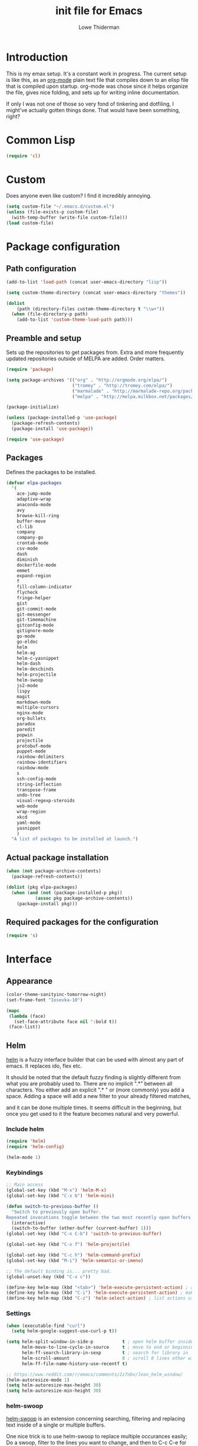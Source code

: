 #+TITLE: init file for Emacs
#+AUTHOR: Lowe Thiderman
#+EMAIL: lowe.thiderman@gmail.com

* Introduction

This is my emax setup. It's a constant work in progress. The current setup is
like this, as an [[https://orgmode.org][org-mode]] plain text file that compiles down to an elisp file
that is compiled upon startup. org-mode was chose since it helps organize the
file, gives nice folding, and sets up for writing inline documentation.

If only I was not one of those so very fond of tinkering and dotfiling, I
might've actually gotten things done. That would have been something, right?

* Common Lisp
#+begin_src emacs-lisp
(require 'cl)
#+end_src
* Custom
Does anyone even like custom? I find it incredibly annoying.

#+begin_src emacs-lisp
  (setq custom-file "~/.emacs.d/custom.el")
  (unless (file-exists-p custom-file)
    (with-temp-buffer (write-file custom-file)))
  (load custom-file)
#+end_src
* Package configuration
** Path configuration
#+begin_src emacs-lisp
  (add-to-list 'load-path (concat user-emacs-directory "lisp"))

  (setq custom-theme-directory (concat user-emacs-directory "themes"))

  (dolist
      (path (directory-files custom-theme-directory t "\\w+"))
    (when (file-directory-p path)
      (add-to-list 'custom-theme-load-path path)))
#+end_src
** Preamble and setup

Sets up the repositories to get packages from. Extra and more frequently
updated repositories outside of MELPA are added. Order matters.

#+begin_src emacs-lisp
  (require 'package)

  (setq package-archives '(("org" . "http://orgmode.org/elpa/")
                           ("tromey" . "http://tromey.com/elpa/")
                           ("marmalade" . "http://marmalade-repo.org/packages/")
                           ("melpa" . "http://melpa.milkbox.net/packages/")))

  (package-initialize)

  (unless (package-installed-p 'use-package)
    (package-refresh-contents)
    (package-install 'use-package))

  (require 'use-package)
#+end_src
** Packages

Defines the packages to be installed.

#+begin_src emacs-lisp
  (defvar elpa-packages
    '(
      ace-jump-mode
      adaptive-wrap
      anaconda-mode
      avy
      browse-kill-ring
      buffer-move
      cl-lib
      company
      company-go
      crontab-mode
      csv-mode
      dash
      diminish
      dockerfile-mode
      emmet
      expand-region
      f
      fill-column-indicator
      flycheck
      fringe-helper
      gist
      git-commit-mode
      git-messenger
      git-timemachine
      gitconfig-mode
      gitignore-mode
      go-mode
      go-eldoc
      helm
      helm-ag
      helm-c-yasnippet
      helm-dash
      helm-descbinds
      helm-projectile
      helm-swoop
      js2-mode
      lispy
      magit
      markdown-mode
      multiple-cursors
      nginx-mode
      org-bullets
      paradox
      paredit
      popwin
      projectile
      protobuf-mode
      puppet-mode
      rainbow-delimiters
      rainbow-identifiers
      rainbow-mode
      s
      ssh-config-mode
      string-inflection
      transpose-frame
      undo-tree
      visual-regexp-steroids
      web-mode
      wrap-region
      xkcd
      yaml-mode
      yasnippet
      )
    "A list of packages to be installed at launch.")
#+end_src
** Actual package installation
#+begin_src emacs-lisp
  (when (not package-archive-contents)
    (package-refresh-contents))

  (dolist (pkg elpa-packages)
    (when (and (not (package-installed-p pkg))
             (assoc pkg package-archive-contents))
      (package-install pkg)))
#+end_src
** Required packages for the configuration
#+begin_src emacs-lisp
  (require 's)
#+end_src
* Interface
** Appearance
#+begin_src emacs-lisp
  (color-theme-sanityinc-tomorrow-night)
  (set-frame-font "Iosevka-10")

  (mapc
   (lambda (face)
     (set-face-attribute face nil ':bold t))
   (face-list))

#+end_src
** Helm

[[http://tuhdo.github.io/helm-intro.html][helm]] is a fuzzy interface builder that can be used with almost any part of emacs.
It replaces ido, flex etc.

It should be noted that the default fuzzy finding is slightly different from
what you are probably used to. There are no implicit ".*" between all
characters. You either add an explicit ".* " or (more commonly) you add a
space. Adding a space will add a new filter to your already filtered matches,

and it can be done multiple times.
It seems difficult in the beginning, but once you get used to it the feature
becomes natural and very powerful.

*** Include helm
#+begin_src emacs-lisp
  (require 'helm)
  (require 'helm-config)

  (helm-mode 1)
#+end_src
*** Keybindings
#+begin_src emacs-lisp
  ;; Main access
  (global-set-key (kbd "M-x") 'helm-M-x)
  (global-set-key (kbd "C-x b") 'helm-mini)

  (defun switch-to-previous-buffer ()
    "Switch to previously open buffer.
  Repeated invocations toggle between the two most recently open buffers."
    (interactive)
    (switch-to-buffer (other-buffer (current-buffer) 1)))
  (global-set-key (kbd "C-x C-b") 'switch-to-previous-buffer)

  (global-set-key (kbd "C-x f") 'helm-projectile)

  (global-set-key (kbd "C-c h") 'helm-command-prefix)
  (global-set-key (kbd "M-i") 'helm-semantic-or-imenu)

  ;; The default binding is... pretty bad.
  (global-unset-key (kbd "C-x c"))

  (define-key helm-map (kbd "<tab>") 'helm-execute-persistent-action) ; rebind tab to run persistent action
  (define-key helm-map (kbd "C-i") 'helm-execute-persistent-action) ; make TAB works in terminal
  (define-key helm-map (kbd "C-z") 'helm-select-action) ; list actions using C-z

#+end_src
*** Settings
#+begin_src emacs-lisp
  (when (executable-find "curl")
    (setq helm-google-suggest-use-curl-p t))

  (setq helm-split-window-in-side-p           t ; open helm buffer inside current window, not occupy whole other window
        helm-move-to-line-cycle-in-source     t ; move to end or beginning of source when reaching top or bottom of source.
        helm-ff-search-library-in-sexp        t ; search for library in `require' and `declare-function' sexp.
        helm-scroll-amount                    8 ; scroll 8 lines other window using M-<next>/M-<prior>
        helm-ff-file-name-history-use-recentf t)

  ;; https://www.reddit.com/r/emacs/comments/2z7nbv/lean_helm_window/
  (helm-autoresize-mode 1)
  (setq helm-autoresize-max-height 30)
  (setq helm-autoresize-min-height 30)
#+end_src
*** helm-swoop

[[https://github.com/ShingoFukuyama/helm-swoop][helm-swoop]] is an extension concerning searching, filtering and replacing text
inside of a single or multiple buffers.

One nice trick is to use helm-swoop to replace multiple occurances easily;
Do a swoop, filter to the lines you want to change, and then to C-c C-e for
edit mode. Once in there, do the usual (probably C-r) and then save that
buffer. Boom!

#+begin_src emacs-lisp
  (require 'helm-swoop)

  (global-set-key (kbd "C-s") 'helm-swoop)
  (global-set-key (kbd "C-c M-i") 'helm-multi-swoop)
  (global-set-key (kbd "C-x M-i") 'helm-multi-swoop-all)

  ;; From helm-swoop to helm-multi-swoop-all
  (define-key helm-swoop-map (kbd "M-i") 'helm-multi-swoop-all-from-helm-swoop)

  ;; Move up and down like isearch
  (define-key helm-swoop-map (kbd "C-r") 'helm-previous-line)
  (define-key helm-swoop-map (kbd "C-s") 'helm-next-line)
  (define-key helm-multi-swoop-map (kbd "C-r") 'helm-previous-line)
  (define-key helm-multi-swoop-map (kbd "C-s") 'helm-next-line)

  ;; Save buffer when helm-multi-swoop-edit complete
  (setq helm-multi-swoop-edit-save t)

  ;; If this value is t, split window inside the current window
  (setq helm-swoop-split-with-multiple-windows t)

  ;; Split direcion. 'split-window-vertically or 'split-window-horizontally
  (setq helm-swoop-split-direction 'split-window-vertically)

  ;; If nil, you can slightly boost invoke speed in exchange for text color
  (setq helm-swoop-speed-or-color t)

  ;; Go to the opposite side of line from the end or beginning of line
  (setq helm-swoop-move-to-line-cycle t)

  ;; Optional face for line numbers
  ;; Face name is `helm-swoop-line-number-face`
  (setq helm-swoop-use-line-number-face t)

  ;; Disable pre-input
  (setq helm-swoop-pre-input-function
        (lambda () ""))
#+end_src
*** helm-dash

[[https://github.com/areina/helm-dash][helm-dash]] is a helm-based interface to [[https://kapeli.com/dash][Dash]], the API documentation service.

#+begin_src emacs-lisp
  ;; helm-dash
  (require 'helm-dash)
  (setq helm-dash-browser-func 'eww)
#+end_src
*** helm-grep

Use helm to grep for files in the current project.

Uses ag if available, but falls back to grep if not.
Only available when projectile is active, e.g. when you are editing files
under git.

Note that C-j will preview the file without closing the helm buffer.

#+begin_src emacs-lisp
  (if (executable-find "ag")
      (global-set-key (kbd "C-M-s") 'helm-projectile-ag)
    (global-set-key (kbd "C-M-s") 'helm-projectile-grep))
#+end_src
** Projectile
#+begin_src emacs-lisp
  (require 'projectile)
  (projectile-global-mode)

  (setq projectile-completion-system 'helm)
  (setq projectile-mode-line nil)
#+end_src
** spaceline
#+begin_src emacs-lisp
  ;; (require 'spaceline-config)
  ;; (spaceline-spacemacs-theme)
#+end_src
** popwin
#+begin_src emacs-lisp
  (require 'popwin)
  (popwin-mode 1)

  (global-set-key (kbd "C-x p") popwin:keymap)
  (global-set-key (kbd "C-x C-k") 'popwin:close-popup-window)
#+end_src
* Editing
** undo tree
#+begin_src emacs-lisp
  (global-set-key (kbd "C-z") 'undo-tree-undo)
  (global-set-key (kbd "C-x C-z") 'undo-tree-undo)
  (global-set-key (kbd "C-M-z") 'undo-tree-redo)
  (global-undo-tree-mode +1)
#+end_src
** fill mode
#+begin_src emacs-lisp
  (auto-fill-mode 1)
  (set-fill-column 79)
#+end_src
** yas
#+begin_src emacs-lisp
  (require 'yasnippet)
  (require 'helm-c-yasnippet)

  ;; Without this, it doesn't load...
  (yas-reload-all)
  (setq helm-yas-space-match-any-greedy t) ;[default: nil]
  (global-set-key (kbd "C-c h s") 'helm-yas-complete)

  (add-hook 'prog-mode-hook 'yas-minor-mode)
  (add-hook 'markdown-mode 'yas-minor-mode)
  (add-hook 'org-mode-hook 'yas-minor-mode)
#+end_src
** Save hooks
#+begin_src emacs-lisp
  (add-hook 'before-save-hook
            (lambda ()
              (save-excursion
                (save-restriction
                  (delete-trailing-whitespace)
                  (widen)
                  (goto-char (point-max))
                  (delete-blank-lines)))))
#+end_src
** Commenting code
#+begin_src emacs-lisp
  (defun comment-eclipse ()
    (interactive)
    (let ((start (line-beginning-position))
          (end (line-end-position)))
      (when (region-active-p)
        (setq start (save-excursion
                      (goto-char (region-beginning))
                      (beginning-of-line)
                      (point))
              end (save-excursion
                    (goto-char (region-end))
                    (end-of-line)
                    (point))))
      (comment-or-uncomment-region start end)))

  (global-set-key (kbd "M-;") 'comment-eclipse)
#+end_src
** Autocompletion
#+begin_src emacs-lisp
  (require 'company)
  (require 'company-go)

  (setq company-tooltip-limit 20)                      ; bigger popup window
  (setq company-idle-delay .3)                         ; decrease delay before autocompletion popup shows
  (setq company-echo-delay 0)                          ; remove annoying blinking
  (setq company-begin-commands '(self-insert-command)) ; start autocompletion only after typing
#+end_src
** Line duplication
#+begin_src emacs-lisp
  (defun duplicate-current-line-or-region (arg)
    "Duplicates the current line or region ARG times.
     If there's no region, the current line will be duplicated. However, if
     there's a region, all lines that region covers will be duplicated."
    (interactive "p")
    (let (beg end (origin (point)))
      (if (and mark-active (> (point) (mark)))
          (exchange-point-and-mark))
      (setq beg (line-beginning-position))
      (if mark-active
          (exchange-point-and-mark))
      (setq end (line-end-position))
      (let ((region (buffer-substring-no-properties beg end)))
        (dotimes (i arg)
          (goto-char end)
          (newline)
          (insert region)
          (setq end (point)))
        (goto-char (+ origin (* (length region) arg) arg)))))

  (global-set-key (kbd "C-x d") 'duplicate-current-line-or-region) ; fak u paredit <3
#+end_src
** Entire line operation
#+begin_src emacs-lisp
  (global-set-key (kbd "M-k")
                  (lambda ()
                    (interactive)
                    (beginning-of-line)
                    (if (eq (point) (point-max))
                        (previous-line))
                    (kill-line 1)
                    (back-to-indentation)))

  (defun yank-entire-line ()
    (interactive)
    (save-excursion
      (beginning-of-line)
      (set-mark-command)
      (end-of-line)
      (kill-ring-save)))
#+end_src
** Default keys
#+begin_src emacs-lisp
  (global-set-key (kbd "M-g") 'helm-swoop)
  (global-set-key (kbd "C-r") 'vr/replace)
  (global-set-key (kbd "M-j")
                  (lambda ()
                    (interactive)
                    (join-line -1)))
#+end_src
** Enhanced default keybindings
*** C-a
#+begin_src emacs-lisp
  (defun back-to-indentation-or-previous-line ()
    "Go to first non whitespace character on a line, or if already on the first
    non whitespace character, go to the beginning of the previous non-blank line."
    (interactive)
    (if (= (point) (save-excursion (back-to-indentation) (point)))
        (previous-line))
    (if (and (eolp) (bolp))
        (back-to-indentation-or-previous-line))
    (back-to-indentation))

  (global-set-key (kbd "C-a") 'back-to-indentation-or-previous-line)
#+end_src
*** C-e
#+begin_src emacs-lisp
  (defun move-end-of-line-or-next-line ()
    (interactive)
    (if (eolp)
        (progn
          (next-line)
          (if (bolp)
              (move-end-of-line-or-next-line))))
    (move-end-of-line nil))

  (global-set-key (kbd "C-e") 'move-end-of-line-or-next-line)
#+end_src
*** C-o and C-M-o
#+begin_src emacs-lisp
  (defun insertline-and-move-to-line (&optional up)
    "Insert a newline, either below or above depending on `up`. Indent accordingly."
    (interactive)
    (beginning-of-line)
    (if up
        (progn
          (newline)
          (forward-line -1))
      (move-end-of-line nil)
      (open-line 1)
      (forward-line 1))
    (indent-according-to-mode))

  (global-set-key (kbd "C-o") 'insertline-and-move-to-line)
  (global-set-key (kbd "C-M-o") (lambda ()
                                  (interactive)
                                  (insertline-and-move-to-line t)))
#+end_src
*** M-F
#+begin_src emacs-lisp
  (defun forward-word-to-beginning (&optional n)
    "Move point forward n words and place cursor at the beginning."
    (interactive "p")
    (let (myword)
      (setq myword
            (if (and transient-mark-mode mark-active)
                (buffer-substring-no-properties (region-beginning) (region-end))
              (thing-at-point 'symbol)))
      (if (not (eq myword nil))
          (forward-word n))
      (forward-word n)
      (backward-word n)))

  (global-set-key (kbd "M-f") 'forward-word-to-beginning)
#+end_src
** Adding current buffer to minibuffer
#+begin_src emacs-lisp
  (define-key minibuffer-local-map [f3]
    (lambda () (interactive)
      (insert (file-truename (buffer-name
                              (window-buffer (minibuffer-selected-window)))))))

#+end_src
** Bubble lines
#+begin_src emacs-lisp
  (defun th-bubble-up ()
    "Moves current line to the line above"
    (interactive)
    (transpose-lines 1)
    (forward-line -2))

  (defun th-bubble-down ()
    "Moves current line to the line below"
    (interactive)
    (forward-line 1)
    (transpose-lines 1)
    (forward-line -1))

  (global-set-key (kbd "ESC <up>") 'th-bubble-up)
  (global-set-key (kbd "ESC <down>") 'th-bubble-down)
#+end_src
* Major modes
** org
*** Main setup
#+begin_src emacs-lisp
  (require 'org)

  (eval-after-load "org"
    '(progn
       (require 'org-clock)
       (require 'org-fstree)))

  (org-babel-do-load-languages
   'org-babel-load-languages
   '((emacs-lisp . t)
     (sql . t)))

  (org-bullets-mode 1)

  (setq org-confirm-babel-evaluate nil)
  (setq org-directory "~/org")
  (setq org-fontify-emphasized-text t) ;; fontify *bold* _underline_ /italic/ and so on
  (setq org-return-follows-link t)
  (setq org-special-ctrl-a/e t)
  (setq org-special-ctrl-k t)
  (setq org-src-fontify-natively t)
  (setq org-src-tab-acts-natively t)
  (setq org-src-window-setup 'current-window)

  ; When calculating percentages of checkboxes, count all boxes, not just
  ; direct children
  (setq org-hierarchical-checkbox-statistics t)

  (define-key org-mode-map (kbd "M-i") 'helm-org-headlines)
  (define-key org-mode-map (kbd "C-c ;") 'org-edit-special)
  (define-key org-src-mode-map (kbd "C-c ;") 'org-edit-src-exit)
#+end_src
*** Agenda and todo
**** Settings and options
#+begin_src emacs-lisp
  (global-set-key (kbd "C-c a") 'org-agenda)

  (setq org-agenda-ndays 7)
  (setq org-agenda-files '("~/org/"))
  (setq org-agenda-show-all-dates t)
  (setq org-agenda-start-on-weekday nil)
  (setq org-archive-location "~/org/archive/%s::")
  (setq org-log-done t) ;;timestamp when switching from todo to done

  (setq org-todo-keywords '("TODO(t)" "WORKING(w)" "WAITING(z)" "REVIEW(r)" "|" "DONE(d)" "INVALID(i)"))
  (setq org-todo-keyword-faces '(("WORKING" . org-scheduled-today)
                                 ("WAITING" . org-mode-line-clock)))

#+end_src
**** Toggler keybindings
#+begin_src emacs-lisp
  (define-key org-mode-map (kbd "C-c t")
    (lambda ()
      (interactive)
      (org-todo "TODO")))

  (define-key org-mode-map (kbd "C-c w")
    (lambda ()
      (interactive)
      (org-todo "WORKING")))

  (define-key org-mode-map (kbd "C-c z")
    (lambda ()
      (interactive)
      (org-todo "WAITING")))

  (define-key org-mode-map (kbd "C-c r")
    (lambda ()
      (interactive)
      (org-todo "REVIEW")))

  (define-key org-mode-map (kbd "C-c d")
    (lambda ()
      (interactive)
      (org-todo "DONE")))

  (define-key org-mode-map (kbd "C-c i")
    (lambda ()
      (interactive)
      (org-todo "INVALID")))

  (define-key org-mode-map (kbd "C-c SPC")
    (lambda ()
      (interactive)
      (org-todo 'none)))

#+end_src
**** helm-org-agenda
#+begin_src emacs-lisp
  (defun th-helm-org-agenda-files ()
    (mapcar (lambda (s) (s-chop-suffix ".org" s))
            (directory-files "~/org/" nil ".*\\.org")))

  (defun th-helm-org-agenda-visit (file)
    (find-file (format "~/org/%s.org" file)))

  (defvar th-helm-org-agenda-sources
    '((name . "org-agenda files")
      (candidates . th-helm-org-agenda-files)
      (action . th-helm-org-agenda-visit)))

  (defun th-helm-org-agenda ()
    (interactive)
    (helm
     :sources th-helm-org-agenda-sources
     :prompt "Agenda file: "
     :buffer "*helm-org-agenda*"))

  (global-set-key (kbd "C-x C-o") 'th-helm-org-agenda)
#+end_src
**** org-goto-for-project
#+begin_src emacs-lisp
  (defun th-org-project ()
    "Go to the org project for the current repository.

  Go back if we're already in it."

    (interactive)
    (let* ((root (projectile-project-root))
           (name (car (last (s-split "/" (projectile-project-root)) 2))))
      (if (s-equals? (expand-file-name "~/org/") root)
          (progn
            (save-buffer)
            (previous-buffer))
        (find-file
         (format "~/org/%s.org" name)))))

  (global-set-key (kbd "C-x C-o") 'th-org-project)
#+end_src
**** Archiving
#+begin_src emacs-lisp
  (defun org-archive-done-tasks ()
    (interactive)
    (org-map-entries
     (lambda ()
       (org-archive-subtree)
       (setq org-map-continue-from (outline-previous-heading)))
     "/DONE" 'file))

  (define-key org-mode-map (kbd "C-c C-x C-a") 'org-archive-done-tasks)
#+end_src
** Elisp
#+begin_src emacs-lisp
  (add-hook 'emacs-lisp-mode-hook 'eldoc-mode)
  (add-hook 'emacs-lisp-mode-hook 'lispy-mode)
  (add-hook 'emacs-lisp-mode-hook 'paredit-mode)
  (add-hook 'emacs-lisp-mode-hook 'rainbow-identifiers-mode)

  ;; pls no .elc
  (add-hook 'emacs-lisp-mode-hook
            (lambda ()
              (make-local-variable 'after-save-hook)
              (add-hook 'after-save-hook
                        (lambda ()
                          (if (file-exists-p (concat buffer-file-name "c"))
                              (delete-file (concat buffer-file-name "c")))))))

  (defun th-buffer-or-region (action-name buffer-func region-func)
    (let ((s "Buffer"))
      (if (use-region-p)
          (progn
            (funcall region-func (region-beginning) (region-end))
            (keyboard-escape-quit)
            (setq s "Region"))
        (funcall buffer-func))

      (message "buffer-or-region: %s %s" s action-name)))

  (defun eval-buffer-or-region ()
    (interactive)
    (th-buffer-or-region "eval" 'eval-buffer 'eval-region))

  (define-key emacs-lisp-mode-map (kbd "C-c C-e") 'eval-buffer-or-region)
#+end_src
** Python
#+begin_src emacs-lisp
  (require 'python)
  ;; (require 'snakecharmer)

  (add-hook 'python-mode-hook 'anaconda-mode)
  (add-hook 'python-mode-hook 'eldoc-mode)
  (add-hook 'python-mode-hook 'flycheck-mode)
  (define-key python-mode-map (kbd "C-c C-d") 'anaconda-mode-find-definitions)

  (defun th-python-mode-hook ()
    (add-to-list 'company-backends 'company-jedi))

  (add-hook 'python-mode-hook 'th-python-mode-hook)

  ;; (add-hook 'python-mode-hook
  ;;           (lambda ()
  ;;             (add-hook 'after-save-hook 'flycheck-first-error)))

  (defun sp-goto-mail ()
    "Go to the latest email in <root>/_outgoing_emails."
    (interactive)
    (find-file
     (car
      (last
       (directory-files
        (concat (projectile-project-root)
                "_outgoing_emails")
        t)))))



#+end_src
** golang

These are my Go tricks. They are fairly opinionated, but once they work well
enough I think I want to bring them to the upstream go-mode somehow!
[[https://github.com/dominikh/go-mode.el/pull/117][It started happening!]]

*** Ideas
**** TODO Compile in background
**** TODO Compile buffer recognition of tests
**** TODO Duplicate test function
**** TODO Toggle pointer to structs in file
**** TODO Toggle error as return value
**** TODO Template for error if nil (en)
**** TODO Replace inside function

#+begin_src emacs-lisp
  (require 'go-mode)
#+end_src

*** Main hook
#+begin_src emacs-lisp
  (defun th-go-hook ()
    (add-hook 'before-save-hook 'gofmt-before-save)
    (set (make-local-variable 'company-backends) '(company-go))
    (company-mode)
    (flycheck-mode 1)

    (helm-dash-activate-docset 'Go))

  (add-hook 'go-mode-hook 'th-go-hook)
  (add-hook 'go-mode-hook 'go-eldoc-setup)
#+end_src
*** goto functions
#+begin_src emacs-lisp
  ;; These were all moved into upstream! Yay open source <3
  (define-key go-mode-map (kbd "C-c g") 'go-goto-map)
#+end_src
*** Function browser
#+begin_src emacs-lisp
  (defun th-go-test-filter (files)
   (-filter (lambda (s) (s-contains? "_test.go" s)) files))

  (setq th-go-test-functions (make-hash-table :test 'equal))

  (gethash
   "/home/thiderman/var/go/src/github.com/thiderman/towerfall/tournament_test.go"
   th-go-test-functions)

  (defun th-go-test-files ()
    (-each (th-go-test-filter test-files)
      (lambda (fn)
        (puthash
         fn
         (th-go-filter-test-functions (th-go-get-functions-from-file fn))
         th-go-test-functions))))

  (defun th-go-get-functions-from-file (fn)
    "Filters out all functions from a file"
    (mapcar
     (lambda (s)
       (car (split-string (s-chop-prefix "func " s) "(" t)))
     (-filter
      (lambda (s)
        (s-prefix? "func" s))
      (with-temp-buffer
        (insert-file-contents fn)
        (split-string (buffer-string) "\n" t)))))


  (defun th-go-filter-test-functions (funcs)
    "Filters out all non-test functions from a list of functions"
    (-filter (lambda (s) (s-prefix? "Test" s)) funcs))

  (th-go-filter-test-functions (th-go-get-functions-from-file
    "/home/thiderman/var/go/src/github.com/thiderman/towerfall/tournament_test.go"))
#+end_src
*** Coverage functions
#+begin_src emacs-lisp
  (defun th-go-coverage ()
    "Toggle coverage mode for the current buffer"
    (interactive)

    (save-excursion
      (let ((bn (buffer-name)))
        (if (s-contains? "<gocov>" bn)
            (progn
              (windmove-left)
              (th-go-test-buffer-p))

          (if (s-contains? "_test.go" bn)
              (progn
                (windmove-left)
                (th-go-coverage-p))
            (windmove-right)
            (if (not (s-contains? "<gocov>" (buffer-name)))
                (progn
                  (windmove-left)
                  (th-go-coverage-p))
              (windmove-left)
              (th-go-test-buffer-p)))))))

  (defun th-go-coverage-p ()
    (delete-other-windows)
    (go-coverage (concat (projectile-project-root) "cover.out")))

  (define-key go-mode-map (kbd "C-c c") 'th-go-coverage)
#+end_src
*** Test file view
Brings up a split view of a single file and it's corresponding test file.
The test file will be created if it does not already exist.
#+begin_src emacs-lisp
  (defun th-go-test-buffer-p ()
    (let* ((bname (buffer-file-name))
           (left "")
           (right ""))

      (if (s-suffix? "_test.go" bname)
          (setq left (th-go-alternate-file bname)
                right bname)
        (setq left bname
              right (th-go-alternate-file bname)))

      (find-file left)
      (delete-other-windows)
      (split-window-horizontally)
      (windmove-right)
      (find-file right)))

  (defun th-go-test-buffer ()
    (interactive)
    (th-go-test-buffer-p))


  (defun th-go-test-buffer-split (file)
    ;; If we happen to be on the test file when splitting, go left once
    (when (th-go-test-file-p (buffer-file-name (get-buffer helm-current-buffer)))
      (windmove-left))

    (let ((fn (format "%s/%s.go" (projectile-project-root) file)))
      (split-window-below)
      (find-file fn)
      (windmove-right)
      (split-window-below)
      (find-file (th-go-alternate-file fn))
      (balance-windows)))


  (defun th-go-alternate-file (fn)
    "If fn is code, return path to test file and vice versa"

    (if (s-suffix? "_test.go" fn)
        (s-replace "_test.go" ".go" fn)
      (s-replace ".go" "_test.go" fn)))

  (defun th-go-test-file-p (&optional fn)
    "Returns boolean if the file name given is a test file"
    (s-contains? "_test.go"
                 (if (not fn)
                     (buffer-file-name)
                   fn)))

  (defun th-go-alternate ()
    "Go to the alternate file; code or test."
    (interactive)
    (find-file (th-go-alternate-file (buffer-name))))

  (define-key go-mode-map (kbd "C-c a") 'th-go-alternate)
#+end_src
*** Single test execution
#+begin_src emacs-lisp
  (defun th-go-get-test-above ()
    "Gets the name of the test above point"
    (save-excursion
      (re-search-backward "^func \\(Test\\|Example\\)" nil t)
      (forward-word 2)
      (thing-at-point 'symbol t)))

  (defvar th-go-last-single-test "go test" "The last single test command that was run")

  (defun th-go-single-test ()
    "If in test file, run the test above point. If not, run the last run test."
    (interactive)
    (projectile-save-project-buffers)
    (when (th-go-test-file-p)
      (setq th-go-single-test (format "go test -v -run %s" (th-go-get-test-above))))
    (compile th-go-single-test))

  (define-key go-mode-map (kbd "C-M-x") 'th-go-single-test)
#+end_src
*** helm based file visitor
Shows a helm session with the current source files, and opens a view with the
chosen candidate and its corresponding test file.
#+begin_src emacs-lisp
  (defun th-helm-go-source-files ()
    (mapcar (lambda (s)
              (s-chop-suffix ".go" s))
            (-filter #'th-helm-go-filter-files
                     (directory-files (projectile-project-root) nil ".*\\.go"))))

  (defun th-helm-go-filter-files (x)
    (let ((fn (concat (projectile-project-root) x))
          (bufname (buffer-file-name (get-buffer helm-current-buffer))))
      (and
       (not (s-contains? "_test" x))      ; Test files
       (not (s-contains? ".#" x))         ; emax backups
       (not (s-contains? fn bufname))     ; the current module
       (not (s-contains? fn (th-go-alternate-file bufname)))))) ; and the current test module

  (defun th-helm-go-source-visit (file)
    (find-file (format "%s/%s.go" (projectile-project-root) file))
    (th-go-test-buffer-p))

  (defun th-helm-go-source-visit-split (file)
    (th-go-test-buffer-split file))

  (defvar th-helm-go-source-sources
    '((name . "go source files")
      (candidates . th-helm-go-source-files)
      (action . (
                 ("visit file" . th-helm-go-source-visit)
                 ("split below `C-c j'" . th-helm-go-source-visit-split)
                 ))))

  (defun th-helm-go-source ()
    (interactive)
    (helm
     :sources th-helm-go-source-sources
     :prompt "go source file: "
     :buffer "*helm-go-source*"))

  (define-key go-mode-map (kbd "C-c f") 'th-helm-go-source)
#+end_src
*** Snippet helpers
These are functions used inside of yas.
#+begin_src emacs-lisp
  (defun th-go-get-type-signature ()
    "Get the signature of the closest type: (t *Type)"
    (save-excursion
      (re-search-backward "^type" nil t)
      (if (looking-at "type")
          (progn (forward-word 2)
                 (let ((s (symbol-name (symbol-at-point))))
                   (format "(%s *%s)" (s-downcase (s-left 1 s)) s)))
        "")))

#+end_src
*** Compiling and executing
#+begin_src emacs-lisp
  (defun th-go-compile ()
    (interactive)
    (projectile-save-project-buffers)
    (compile
     "go generate && go test -coverprofile=cover.out && go build -v && go vet"))

  (define-key go-mode-map (kbd "C-c C-c") 'th-go-compile)
  ;; Quick compile, without tests or checks
  (define-key go-mode-map (kbd "C-c M-c")
    (lambda ()
      (interactive)
      (compile "go build -v")))

  (define-key go-mode-map (kbd "C-c C-k") 'popwin:close-popup-window)

  ;; NOTE: This is not go specific.
  (defun th-toggle-maximize-buffer (&optional buffer-name)
    "Maximize buffer"
    (interactive)
    (if (= 1 (length (window-list)))
        (jump-to-register '_)
      (progn
        (window-configuration-to-register '_)
        (if buffer-name
            (switch-to-buffer buffer-name))
        (delete-other-windows))))

  (defun th-quit-compilation-buffer ()
    ;; TODO: Maybe this can be done with advice instead?
    (interactive)
    (if (= 1 (length (window-list)))
        (jump-to-register '_)
      (quit-window)))

  (define-key compilation-mode-map (kbd "C-c l") 'th-toggle-maximize-buffer)
  (define-key compilation-mode-map (kbd "q") 'th-quit-compilation-buffer)

  (defun th-go-maximize-log ()
    (interactive)
    (th-toggle-maximize-buffer "*compilation*"))

  (define-key go-mode-map (kbd "C-c l") 'th-go-maximize-log)
#+end_src
*** Refactoring and renaming
#+begin_src emacs-lisp
  (define-key go-mode-map (kbd "C-c r") 'go-rename)
#+end_src
*** Docstring manipulation
#+begin_src emacs-lisp
  (defun th-go-update-docstring ()
    "Update the docstring of the current function to match the name it has."
    (interactive)
    (save-excursion
      ;; Since this will update if it is wrong, just call it and let it be.
      (th-go-goto-docstring)))

  (define-key go-mode-map (kbd "C-c M-d") 'th-go-update-docstring)
#+end_src
*** Struct pointer toggler
#+begin_src emacs-lisp
  (defun go--convert-type-name-to-receiver (tn)
    "Converts from the string \"Type\" to \"(t *Type)\""
    (format "(%s *%s)" (s-downcase (s-left 1 tn)) tn))

  (defun go--get-types (&optional file-name skip)
    "Return a list of all the types found in the current file.

  The strings returned are based on all lines that begin with
  '^type'. The letters 'type ' and the ending ' {' are both
  removed.

  If `skip' is provided, that type will not be included in the resulting list."
    (save-excursion
      (let ((fn (or file-name (buffer-file-name))))
        (-map
         (lambda (s) (s-chop-suffix " {" (s-chop-prefix "type " s)))
         (-filter
          (lambda (s)
            (if skip
                ;; If skip is provided, also filter out that line
                (and (s-prefix? "type " s)
                     (not (s-prefix? (format "type %s " skip) s)))
              ;; Otherwise just return lines that start with "type"
              (s-prefix? "type " s)))

          ;; Does emacs really don't have a cleaner way of getting lines in a
          ;; file? :/
          (with-temp-buffer
            (insert-file-contents fn)
            (split-string (buffer-string) "\n" t)))))))

  (defun go-refactor-method-receiver ()
    "Changes or removes the method receiver of the current function.

  A choice between all the types in the current file are
  interactively presented. Also presented is an item `<none>',
  which will remove the receiver if there is one.

  If there was a receiver and a new one is chosen,"
    ;; TODO(thiderman): We need to undo twice to undo this. Investigate.
    (interactive)
    (save-excursion
      (go-goto-function t)
      (forward-char 5)

      (let*
          ((empty "<none>")
           (current-var
            (save-excursion
              (forward-char 1)
              (thing-at-point 'symbol t)))
           (current-type
            (save-excursion
              (forward-char 1)
              (forward-word 2)
              (thing-at-point 'symbol t)))
           (type (completing-read
                  "Type: "
                  (append (go--get-types (buffer-file-name) current-type)
                          (list empty))))
           (receiver (when (not (s-equals? type empty))
                       (go--convert-type-name-to-receiver
                        (car (s-split " " type))))))

        (cond
         ;; If we are looking at an opening parenthesis, there is already a method receiver
         ((looking-at "(")
          ;; Firstly, store the current receiver variable name.


          ;; Then, delete the existing one.
          (delete-region
           (point)
           (save-excursion
             (forward-list 1)
             (point)))
          ;; If we do not have a receiver (i.e. we chose 'empty) we should
          ;; delete the extra space.
          (if (not receiver)
              (delete-char 1)
            ;; If there was a receiver previously and we set a new one, update the
            ;; variable name.
            (insert receiver)

            ;; And also update the variable name inside of the function.
            (when (and current-var receiver)
              (go--refactor-symbol-in-function
               current-var
               (s-downcase (s-left 1 type))))))
         ((and (not (looking-at "(")) receiver)
          ;; There is no receiver, but we are adding one. Just insert it.
          (insert (format "%s " receiver)))))))

  (defun go--refactor-symbol-in-function (from to)
    "Changes instances of the symbol `from' into `to'.

  Assumes that point is on line defining the function we are replacing in."
    (save-excursion
      (beginning-of-line)
      (let ((start
             (save-excursion
               (forward-line -1)
               (point)))
            (end
             (save-excursion
               ;; TODO(thiderman): Make a method that reliably moves to opening brace.
               (end-of-line)
               ;; In case of trailing whitespace...
               (search-backward "{")
               (forward-list 1)
               (backward-char 1)
               (point))))

        (replace-string from to t start end))))

  (define-prefix-command 'go-refactor-map)
  (define-key go-mode-map (kbd "C-c C-m") 'go-refactor-map)

  (define-key go-refactor-map (kbd "r") 'go-refactor-method-receiver)
#+end_src
*** General keybindings
#+begin_src emacs-lisp
  (define-key go-mode-map (kbd "C-c i") 'go-goto-imports)
  (define-key go-mode-map (kbd "C-c C-i") 'go-remove-unused-imports)
  (define-key go-mode-map (kbd "C-c d") 'godoc)
#+end_src
*** Debug toggler
#+begin_src emacs-lisp
  (defun go-toggle-debug ()
    "Toggle the toggle/debug file"
    (interactive)
    (let* ((dir (concat (projectile-project-root) "toggle/"))
           (toggle "debug")
           (action "Toggled")
           (fn (concat dir toggle)))
      ;; Create the directory if it doesn't already exist
      (when (not (f-directory? dir))
        (make-directory dir))

      ;; Toggle the existence of the file
      (if (f-file? fn)
          (progn
            (f-delete fn)
            (setq action "Disabled"))
        (with-temp-buffer
          (write-file fn))
        (setq action "Enabled"))
      (message "%s %s" action toggle)))

  (define-key go-mode-map (kbd "C-c M-d") 'go-toggle-debug)
#+end_src
*** Server runner
    #+begin_src emacs-lisp
      ;; TODO: Make the argument part configurable
      (defun th-go-server-start ()
        "Start the server for the app"
        (interactive)
        (let* ((root (projectile-project-root))
               (name (f-base root))
               (procname (format "%s-server" name)))

          ;; If the server is already running, stop it; effectively making this a restart.
          (when (get-process procname)
            (th-go-server-stop))

          (start-process
           procname
           (format "*%s-server*" name)
           (concat root name)
           "server")

          ;; (set-process-filter proc 'th-go-server-insertion-filter)
          (message "Started %s server" name)))

      (defun th-go-server-stop ()
        "Stop the server for the app"
        (interactive)
        (let* ((name (f-base (projectile-project-root))))
          (delete-process
           (format "*%s-server*" name))
          (message "Stopped %s server" name)))

      (defun th-go-server-buffer ()
        "Stop the server for the app"
        (interactive)
        (let* ((name (f-base (projectile-project-root))))
          (switch-to-buffer (format "*%s-server*" name))))

      ;; (defun th-go-server-insertion-filter (proc string)
      ;;   (with-current-buffer (process-buffer proc)
      ;;     ;; Insert the text, advancing the process marker.
      ;;     (goto-char (process-mark proc))
      ;;     (insert (format "Hehe <%s>" string))
      ;;     (set-marker (process-mark proc) (point))
      ;;     (goto-char (point-max))))

      (let ((m (define-prefix-command 'go-server-map)))
        (define-key m (kbd "s") 'th-go-server-start)
        (define-key m (kbd "k") 'th-go-server-stop)
        (define-key m (kbd "b") 'th-go-server-buffer))

      (define-key go-mode-map (kbd "C-c s") 'go-server-map)
    #+end_src
** prog-mode
#+begin_src emacs-lisp
  (add-hook 'prog-mode-hook 'semantic-mode)
  (add-hook 'prog-mode-hook (lambda ()
                              (auto-save-mode -1)
                              (toggle-truncate-lines -1)))
#+end_src
** web-mode
#+begin_src emacs-lisp
  (setq web-mode-markup-indent-offset 2)
  (setq web-mode-attr-indent-offset 2)
#+end_src
* Minor modes and utilities
** Buffer toggles

F1: `helm-descbinds`
F2: Open this file
F3: Open main org file
F4: Scratch buffer
F5: Toggle debug mode
C-x ?: Print current file name relative to project root

*** Functions
#+begin_src emacs-lisp
  (defun th-toggle-buffer (func name &optional kill-window)
    "Toggle or destroy a buffer, depending on if it exists or not.

    The `func` argument should be a callable that toggles the buffer.
    The `name` argument is a substring of the buffer that should be matched."
    (interactive)
    (let ((done nil))
      (loop for buffer being the buffers
            do (let ((bname (buffer-name buffer)))
                 (when (s-contains? name bname)
                   (if kill-window
                       (progn
                         (select-window (get-buffer-window buffer))
                         (kill-buffer-and-window)
                         (message "Killed %s" bname))
                     (progn
                       (kill-buffer buffer)
                       (message "%s toggled away" bname)))
                   (setq done t))))
      (unless done
        (funcall func))))

  (defun th-toggle-file (path)
    (let ((file (file-truename path)))
      (if (s-equals? file buffer-file-name)
          (progn
            (save-buffer)
            (previous-buffer))
        (find-file file))))

  (defun th-echo-file-name ()
    (interactive)
    (message
     (s-chop-prefix
      (projectile-project-root)
      (file-truename (buffer-name)))))
#+end_src
*** Keymaps
#+begin_src emacs-lisp
  (define-key global-map (kbd "<f1>") 'helm-descbinds)

  (define-key global-map (kbd "<f2>")
    (lambda ()
      (interactive)
      (th-toggle-file (concat user-emacs-directory "emacs.org"))))

  (define-key global-map (kbd "C-x <f2>")
    (lambda ()
      (interactive)
      (split-window-below)
      (balance-windows)
      (windmove-down)
      (th-toggle-file (concat user-emacs-directory "emacs.org"))))

  (define-key global-map (kbd "<f3>")
    (lambda ()
      (interactive)
      (th-toggle-file (concat user-emacs-directory "todo.org"))))

  (define-key global-map (kbd "<f4>")
    (lambda ()
      (interactive)
      (let ((content initial-scratch-message)
            (buf "*scratch*"))
        (when (get-buffer buf)
          (setq content ""))
        (switch-to-buffer buf)
        (insert content))))

  (define-key global-map (kbd "<f5>")
    (lambda ()
      (interactive)
      (let ((doe t))
        (if debug-on-error
            (setq doe nil))
        (setq debug-on-error doe)
        (message "debug-on-error set to %s" doe))))

  (define-key global-map (kbd "C-x ?") 'th-echo-file-name)
#+end_src
** magit and git
*** magit
#+begin_src emacs-lisp
  (require 'magit)

  (defun th-magit-status ()
    (interactive)
    (save-some-buffers t)
    (magit-status))

  (global-set-key (kbd "C-x g") 'th-magit-status)
  (global-set-key (kbd "M-m") 'th-magit-status)

  (setq magit-save-some-buffers 'dontask)
  (setq magit-last-seen-setup-instructions "1.4.0")

  (defadvice magit-status (around magit-fullscreen activate)
    (window-configuration-to-register :magit-fullscreen)
    ad-do-it
    (delete-other-windows))

  (defadvice magit-mode-bury-buffer (after magit-restore-screen activate)
    "Restores the previous window configuration and kills the magit buffer"
    (jump-to-register :magit-fullscreen))

  (define-key magit-status-mode-map (kbd "q") 'magit-mode-bury-buffer)
  (define-key magit-status-mode-map (kbd "M-m") 'magit-mode-bury-buffer)
#+end_src
*** git
#+begin_src emacs-lisp
  (setq git-commit-summary-max-length 79)
#+end_src
** Flycheck
#+begin_src emacs-lisp
  (require 'flycheck)
  (global-set-key (kbd "C-x C-n") 'flycheck-next-error)
  (global-set-key (kbd "C-x C-p") 'flycheck-previous-error)
  (global-set-key (kbd "C-c C-SPC")
                  (lambda ()
                    (interactive)
                    (th-toggle-buffer 'flycheck-list-errors "*Flycheck errors*")))

  (with-eval-after-load 'flycheck
    (setq-default flycheck-disabled-checkers '(emacs-lisp-checkdoc)))
#+end_src
** emmet
#+begin_src emacs-lisp
  (add-hook 'sgml-mode-hook 'emmet-mode) ;; Auto-start on any markup modes
  (add-hook 'css-mode-hook  'emmet-mode) ;; enable Emmet's css abbreviation.
  (add-hook 'emmet-mode-hook
            (lambda ()
              (setq emmet-indentation 2))) ;; indent 2 spaces.
#+end_src
** ace-jump / avy
#+begin_src emacs-lisp
  (define-key global-map (kbd "M-n") 'avy-goto-word-1)
  (define-key global-map (kbd "C-l") 'avy-goto-word-1)
  (define-key global-map (kbd "M-p") 'ace-window)
#+end_src
** Kill ring
#+begin_src emacs-lisp
  (define-key global-map (kbd "C-x y") 'helm-show-kill-ring)
#+end_src
** expand-region
#+begin_src emacs-lisp
  (require 'expand-region)
  (global-set-key (kbd "M-l") 'er/expand-region)
  (global-set-key (kbd "C-M-l") 'er/contract-region)
#+end_src
** multiple-cursors
#+begin_src emacs-lisp
  (require 'multiple-cursors)
  (global-set-key (kbd "C-S-c C-S-c") 'mc/edit-lines)
  (global-set-key (kbd "C-x C-l") 'mc/mark-next-like-this)
  (global-set-key (kbd "C-x C-h") 'mc/mark-previous-like-this)
  (global-set-key (kbd "C-c C-<") 'mc/mark-all-like-this)
 #+end_src
** neotree
#+begin_src emacs-lisp
  (defun neotree-toggle-windows ()
    (interactive)
    (neotree-toggle)
    (balance-windows))

  ;; (global-set-key (kbd "C-x M-f") 'neotree-toggle-windows)
  (global-set-key (kbd "M-n") 'neotree-toggle-windows)
#+end_src
** ffap
#+begin_src emacs-lisp
  ;; This literally has to exist in emacs, I just can't figure out where it is.
  (global-set-key
   (kbd "C-x M-f")
   (lambda ()
     (interactive)
     (let ((fn (ffap-file-at-point))
           (sym (symbol-name (symbol-at-point))))
       (if fn
           (find-file fn)
         (helm :sources helm-projectile-sources-list
               :buffer "*helm projectile*"
               :input sym
               :prompt (projectile-prepend-project-name (if (projectile-project-p)
                                                            "pattern: "
                                                          "Switch to project: ")))))))
#+end_src
** dired
#+begin_src emacs-lisp
  (defun th-kill-all-dired-buffers ()
    (interactive)
    (mapc
     (lambda (buffer)
       (when (eq 'dired-mode (buffer-local-value 'major-mode buffer))
         (kill-buffer buffer)))
     (buffer-list)))

  (define-key dired-mode-map (kbd "q") 'th-kill-all-dired-buffers)
#+end_src
** Context aware execution
   Exeucte different things depending on what's under point.
   #+begin_src emacs-lisp
     (defun context-execute ()
       "Context aware execution of what's under point"
       (interactive)
       (let ((symbol (context-get-whitespace-word)))
         (message "Executing: <%s>" symbol)

         (cond
          ;; JIRA tickets
          ((s-matches? "[A-Z][A-Z]+-[0-9]+" symbol)
           (context-visit-jira symbol))

          ;; URLs
          ((s-matches? "[a-z]+://" symbol)
           (browse-url symbol)))

         ))

     (defun context-get-whitespace-word ()
       "Get the whitespace delimited word under point."

       (let ((start (save-excursion (re-search-backward "\\(^\\| \\)")))
             (end (save-excursion (re-search-forward "\\( \\|$\\)"))))
         (s-trim (buffer-substring start end))))

     (defun context-visit-jira (ticket)
       "Visit the JIRA page"
       (interactive)
       (browse-url (concat context-jira-root "/browse/" ticket)))

     (defvar context-jira-root "https://jira.spotify.net" "Root URL for JIRA")

     (global-set-key (kbd "M-RET") 'context-execute)
     (global-set-key (kbd "C-x RET") 'context-execute)
   #+end_src
* Setup and options
** Options and settings
#+begin_src emacs-lisp
  (require 's)
  (fset 'yes-or-no-p 'y-or-n-p)
  (setq-default indicate-empty-lines t)

  (setq debug-on-error nil)

  (menu-bar-mode -1)
  (tool-bar-mode -1)
  (mouse-wheel-mode 1)
  (scroll-bar-mode -1)
  (set-default 'truncate-lines nil)

  (setq compilation-read-command nil)

  (setq inhibit-startup-screen t
        initial-scratch-message ";; *scratch*\n\n")

  (setq backup-inhibited t
        make-backup-files nil
        auto-save-default nil)

  (setq backup-by-copying t)

  ;; Save all tempfiles in $TMPDIR/emacs$UID/
  (defconst emacs-tmp-dir
    (format "/tmp/emacs-%s/" (user-uid)))
  (make-directory emacs-tmp-dir t)
  (setq backup-directory-alist
        `(("." . ,emacs-tmp-dir)))
  (setq auto-save-file-name-transforms
        `((".*" ,emacs-tmp-dir t)))
  (setq temporary-file-directory emacs-tmp-dir)

  (setq auto-save-list-file-prefix
        emacs-tmp-dir)

  (setq auto-save-interval 90000
        auto-save-timeout 3600)

  (setq compilation-scroll-output t)

  (defadvice save-buffer (around save-buffer-as-root-around activate)
    "Use sudo to save the current buffer."
    (interactive "p")
    (if (and (buffer-file-name) (not (file-writable-p (buffer-file-name))))
        (let ((buffer-file-name (format "/sudo::%s" buffer-file-name)))
      ad-do-it)
      ad-do-it))

  (setq echo-keystrokes 0.4
        standard-indent 4
        tab-always-indent 'complete)

  (setq-default comment-column 42
                fill-column 78
                indent-tabs-mode nil
                tab-width 2
                word-wrap t)


  (put 'downcase-region 'disabled nil)

  (show-paren-mode t)
  (electric-pair-mode t)
  (global-auto-revert-mode t)
  (auto-fill-mode t)
  (auto-save-mode -1)
  (fci-mode 1)
#+end_src
** Browser setup
This uses the `www` command from the dotfiles repo and puts browser
configuration outside of emacs.
#+begin_src emacs-lisp
  (setq browse-url-browser-function 'browse-url-generic
        browse-url-generic-program "www")
#+end_src
** Backups
#+begin_src emacs-lisp
  (defvar --backup-directory (concat user-emacs-directory "backups"))
  (if (not (file-exists-p --backup-directory))
          (make-directory --backup-directory t))
  (setq backup-directory-alist `(("." . ,--backup-directory)))
  (setq make-backup-files nil      ; backup of a file the first time it is saved.
        backup-by-copying t        ; don't clobber symlinks
        version-control nil        ; version numbers for backup files
        delete-old-versions t      ; delete excess backup files silently
        delete-by-moving-to-trash nil
        kept-old-versions 1        ; oldest versions to keep when a new numbered backup is made (default: 2)
        kept-new-versions 1        ; newest versions to keep when a new numbered backup is made (default: 2)
        auto-save-default nil      ; auto-save every buffer that visits a file
        auto-save-timeout 9000     ; number of seconds idle time before auto-save (default: 30)
        auto-save-interval 900000  ; number of keystrokes between auto-saves (default: 300)
        )
#+end_src
** Window management
#+begin_src emacs-lisp
  ;; Try to make emax split vertically when possible
  (setq split-height-threshold nil)
  (setq split-width-threshold 0)
#+end_src
*** Emacs-like
#+begin_src emacs-lisp
  (define-key global-map (kbd "C-x 2")
    (lambda ()
      (interactive)
      (split-window-vertically)
      (balance-windows)
      (windmove-down)))

  (define-key global-map (kbd "C-x 3")
    (lambda ()
      (interactive)
      (split-window-horizontally)
      (balance-windows)
      (windmove-right)))

#+end_src
*** vim-like
#+begin_src emacs-lisp
  (global-set-key (kbd "C-x h") 'windmove-left)
  (global-set-key (kbd "C-x j") 'windmove-down)
  (global-set-key (kbd "C-x k") 'windmove-up)
  (global-set-key (kbd "C-x l") 'windmove-right)

  (defun th-kill-window ()
    "Kill the window. If it's the last one in the frame and the server is running, kill the frame."
    (interactive)
    (if (and (one-window-p) (server-running-p))
        (progn
          (save-buffer)
          (delete-frame))
      (progn
        (delete-window)
        (save-excursion
          (balance-windows)))))

  (global-set-key (kbd "C-q") 'th-kill-window)
#+end_src
** Linum
#+begin_src emacs-lisp
  (global-linum-mode 0)
  (setq linum-format " %4d ")

  (defvar th-linum-modes
    '(eshell-mode wl-summary-mode compilation-mode org-mode
                  dired-mode doc-view-mode image-mode))

  (defun th-linum-filter ()
    "Disable linum-mode if the file mode is in the defined list"

    (unless (or
             (-contains? th-linum-modes major-mode)
             (string-match "*" (buffer-name)))
      (linum-mode 1)))

  (add-hook 'find-file-hook 'th-linum-filter)

  (fringe-mode 12)
  (setq scroll-step 10)
#+end_src
** Clean mode line
#+begin_src emacs-lisp
  ;; http://www.masteringemacs.org/articles/2012/09/10/hiding-replacing-modeline-strings/
  (defvar mode-line-cleaner-alist
    `((paredit-mode . " ()")
      (eldoc-mode . "")
      (abbrev-mode . "")
      (auto-fill-mode "af")
      (helm-mode "")
      (magit-auto-revert-mode "")
      (auto-revert-mode "")
      (yas-minor-mode "")
      (undo-tree-mode "")

      ;; Major modes
      (js2-mode "js2")
      (javascript-mode "js")
      (help-mode . "")
      (fundamental-mode . "0")
      (python-mode . "Py")
      (emacs-lisp-mode . "El")))

  (defun clean-mode-line ()
    (interactive)
    (cl-loop for cleaner in mode-line-cleaner-alist
          do (let* ((mode (car cleaner))
                   (mode-str (cdr cleaner))
                   (old-mode-str (cdr (assq mode minor-mode-alist))))
               (when old-mode-str
                   (setcar old-mode-str mode-str))
                 ;; major mode
               (when (eq mode major-mode)
                 (setq mode-name mode-str)))))

  (add-hook 'after-change-major-mode-hook 'clean-mode-line)
#+end_src
** Powerline
#+begin_src emacs-lisp
  ;; All of the contents borrowed from howardabrams/dot-files/emacs-mode-line.org

  (custom-set-faces
   '(mode-line-buffer-id ((t (:foreground "#000000" :bold t))))
   '(which-func ((t (:foreground "#77aaff"))))
   '(mode-line ((t (:foreground "#000000" :background "#dddddd" :box nil))))
   '(mode-line-inactive ((t (:foreground "#caaaca" :background "#eeeeee" :box nil)))))

  (defun powerline-simpler-vc-mode (s)
    (if s
        (replace-regexp-in-string "Git[:-]" "" s)
      s))

  (defun powerline-simpler-minor-display (s)
      (replace-regexp-in-string
       (concat " " (mapconcat 'identity '("񓵸" "Projectile" "Fill" "BufFace") "\\|")) "" s))

  (defun powerline-ha-theme ()
    "A powerline theme that removes many minor-modes that don't serve much purpose on the mode-line."
    (interactive)
    (setq-default mode-line-format
                  '("%e"
                    (:eval
                     (let*
                         ((active
                           (powerline-selected-window-active))
                          (mode-line
                           (if active 'mode-line 'mode-line-inactive))
                          (face1
                           (if active 'powerline-active1 'powerline-inactive1))
                          (face2
                           (if active 'powerline-active2 'powerline-inactive2))
                          (separator-left
                           (intern
                            (format "powerline-%s-%s" powerline-default-separator
                                    (car powerline-default-separator-dir))))
                          (separator-right
                           (intern
                            (format "powerline-%s-%s" powerline-default-separator
                                    (cdr powerline-default-separator-dir))))
                          (lhs
                           (list
                            (powerline-raw "%*" nil 'l)
                            ;; (powerline-buffer-size nil 'l)
                            (powerline-buffer-id nil 'l)
                            (powerline-raw " ")
                            (funcall separator-left mode-line face1)
                            (powerline-narrow face1 'l)
                            (powerline-simpler-vc-mode (powerline-vc face1))))
                          (rhs
                           (list
                            (powerline-raw mode-line-misc-info face1 'r)
                            (powerline-raw "%4l" face1 'r)
                            (powerline-raw ":" face1)
                            (powerline-raw "%3c" face1 'r)
                            (funcall separator-right face1 mode-line)
                            (powerline-raw " ")
                            (powerline-raw "%6p" nil 'r)
                            (powerline-hud face2 face1)))
                          (center
                           (list
                            (powerline-raw " " face1)
                            (funcall separator-left face1 face2)
                            (when
                                (boundp 'erc-modified-channels-object)
                              (powerline-raw erc-modified-channels-object face2 'l))
                            (powerline-major-mode face2 'l)
                            (powerline-process face2)
                            (powerline-raw " :" face2)

                            (powerline-simpler-minor-display
                             (powerline-minor-modes face2 'l))

                            (powerline-raw " " face2)
                            (funcall separator-right face2 face1))))
                       (concat
                        (powerline-render lhs)
                        (powerline-fill-center face1
                                               (/
                                                (powerline-width center)
                                                2.0))
                        (powerline-render center)
                        (powerline-fill face1
                                        (powerline-width rhs))
                        (powerline-render rhs)))))))

  (powerline-ha-theme)
#+end_src
** Aborting and stopping
#+begin_src emacs-lisp
  (global-set-key (kbd "<escape>") 'keyboard-escape-quit)
  (global-unset-key (kbd "C-x C-c"))
  (global-set-key (kbd "<f11>") 'save-buffers-kill-emacs)
#+end_src
** uniquify
#+begin_src emacs-lisp
  (require 'uniquify)
  (setq uniquify-buffer-name-style 'forward)
#+end_src
** Spotify

#+begin_src emacs-lisp
  ;; work-specific things that are in other repositories because secrets.
  (require 'f)
  (setq work-path "~/git/payments-elisp/")
  (when (f-dir? work-path)
    (add-to-list 'load-path work-path))

  (when (f-dir? work-path)
    (require 'payments))
#+end_src
